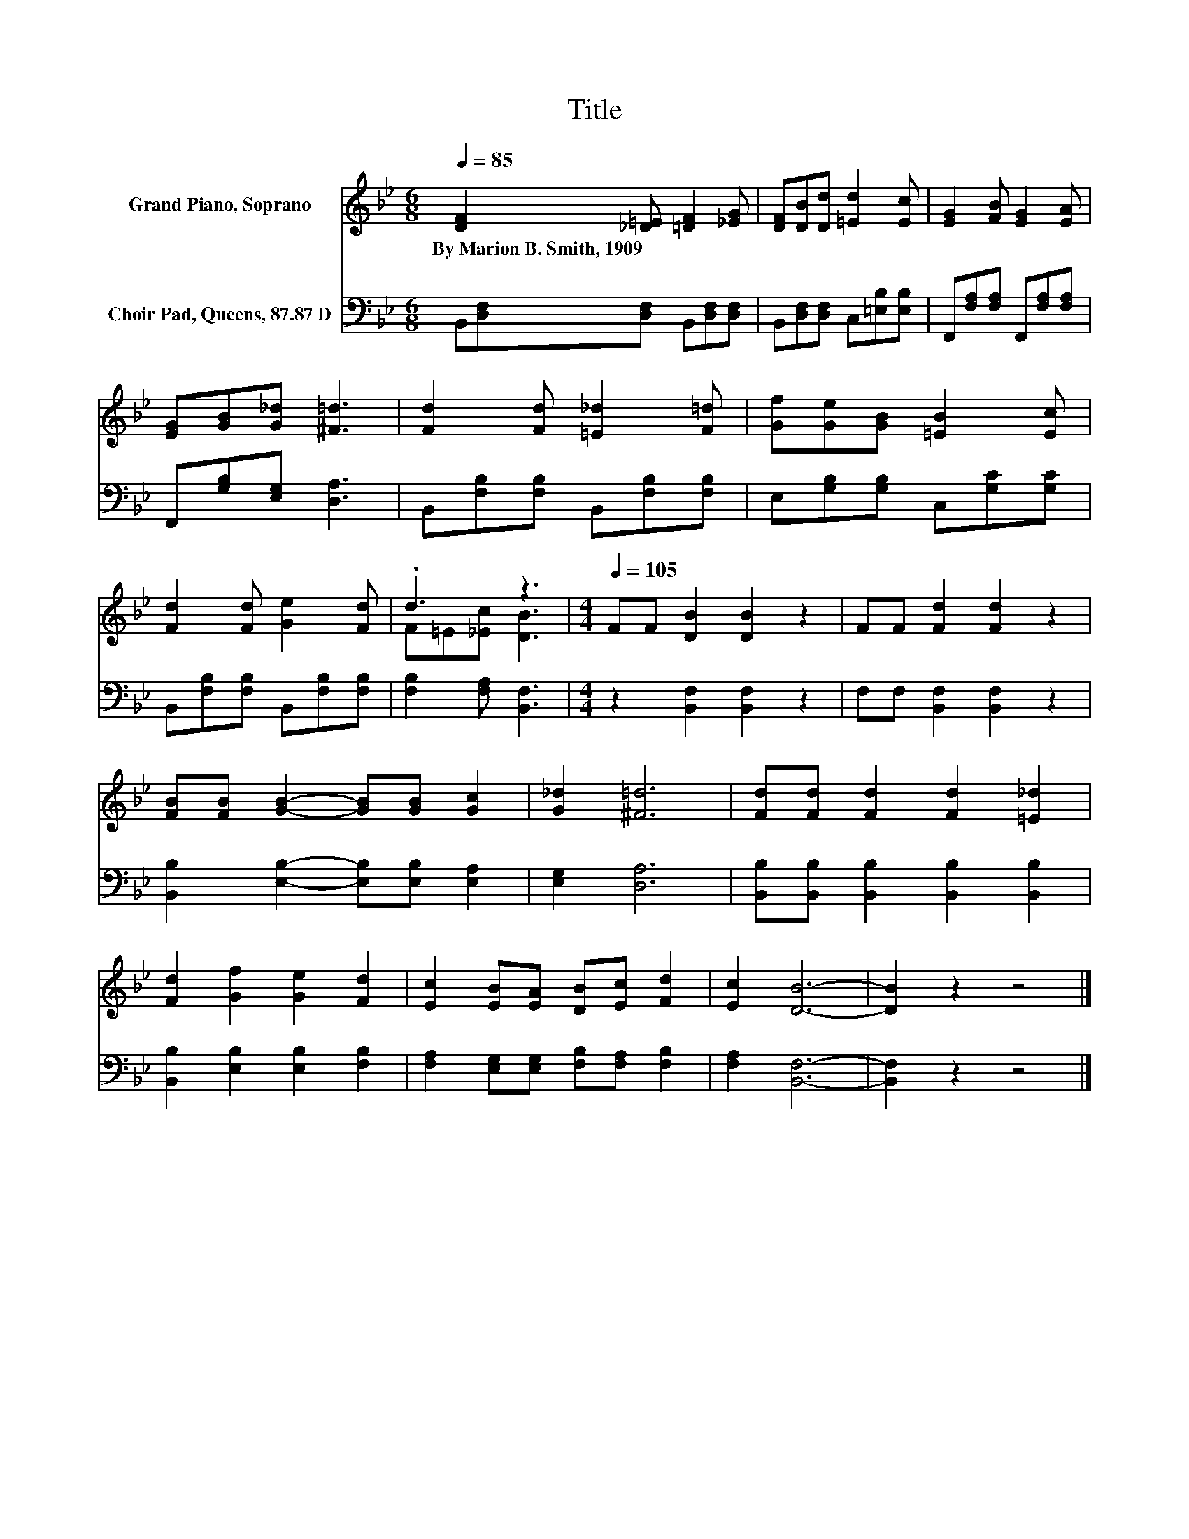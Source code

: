 X:1
T:Title
%%score ( 1 2 ) 3
L:1/8
Q:1/4=85
M:6/8
K:Bb
V:1 treble nm="Grand Piano, Soprano"
V:2 treble 
V:3 bass nm="Choir Pad, Queens, 87.87 D"
V:1
 [DF]2 [_D=E] [=DF]2 [_EG] | [DF][DB][Dd] [=Ed]2 [Ec] | [EG]2 [FB] [EG]2 [EA] | %3
w: By~Marion~B.~Smith,~1909 * * *|||
 [EG][GB][G_d] [^F=d]3 | [Fd]2 [Fd] [=E_d]2 [F=d] | [Gf][Ge][GB] [=EB]2 [Ec] | %6
w: |||
 [Fd]2 [Fd] [Ge]2 [Fd] | .d3 z3 |[M:4/4][Q:1/4=105] FF [DB]2 [DB]2 z2 | FF [Fd]2 [Fd]2 z2 | %10
w: ||||
 [FB][FB] [GB]2- [GB][GB] [Gc]2 | [G_d]2 [^F=d]6 | [Fd][Fd] [Fd]2 [Fd]2 [=E_d]2 | %13
w: |||
 [Fd]2 [Gf]2 [Ge]2 [Fd]2 | [Ec]2 [EB][EA] [DB][Ec] [Fd]2 | [Ec]2 [DB]6- | [DB]2 z2 z4 |] %17
w: ||||
V:2
 x6 | x6 | x6 | x6 | x6 | x6 | x6 | F=E[_Ec] [DB]3 |[M:4/4] x8 | x8 | x8 | x8 | x8 | x8 | x8 | x8 | %16
 x8 |] %17
V:3
 B,,[D,F,][D,F,] B,,[D,F,][D,F,] | B,,[D,F,][D,F,] C,[=E,B,][E,B,] | %2
 F,,[F,A,][F,A,] F,,[F,A,][F,A,] | F,,[G,B,][E,G,] [D,A,]3 | B,,[F,B,][F,B,] B,,[F,B,][F,B,] | %5
 E,[G,B,][G,B,] C,[G,C][G,C] | B,,[F,B,][F,B,] B,,[F,B,][F,B,] | [F,B,]2 [F,A,] [B,,F,]3 | %8
[M:4/4] z2 [B,,F,]2 [B,,F,]2 z2 | F,F, [B,,F,]2 [B,,F,]2 z2 | %10
 [B,,B,]2 [E,B,]2- [E,B,][E,B,] [E,A,]2 | [E,G,]2 [D,A,]6 | %12
 [B,,B,][B,,B,] [B,,B,]2 [B,,B,]2 [B,,B,]2 | [B,,B,]2 [E,B,]2 [E,B,]2 [F,B,]2 | %14
 [F,A,]2 [E,G,][E,G,] [F,B,][F,A,] [F,B,]2 | [F,A,]2 [B,,F,]6- | [B,,F,]2 z2 z4 |] %17

